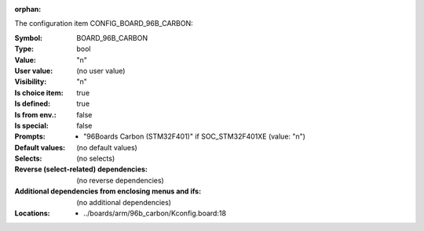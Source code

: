 :orphan:

.. title:: BOARD_96B_CARBON

.. option:: CONFIG_BOARD_96B_CARBON:
.. _CONFIG_BOARD_96B_CARBON:

The configuration item CONFIG_BOARD_96B_CARBON:

:Symbol:           BOARD_96B_CARBON
:Type:             bool
:Value:            "n"
:User value:       (no user value)
:Visibility:       "n"
:Is choice item:   true
:Is defined:       true
:Is from env.:     false
:Is special:       false
:Prompts:

 *  "96Boards Carbon (STM32F401)" if SOC_STM32F401XE (value: "n")
:Default values:
 (no default values)
:Selects:
 (no selects)
:Reverse (select-related) dependencies:
 (no reverse dependencies)
:Additional dependencies from enclosing menus and ifs:
 (no additional dependencies)
:Locations:
 * ../boards/arm/96b_carbon/Kconfig.board:18